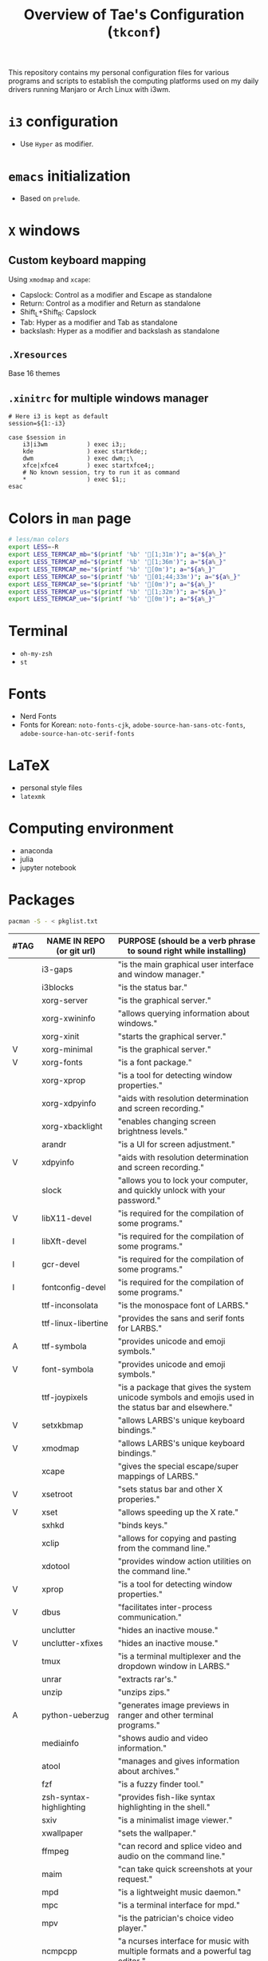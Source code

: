 #+TITLE: Overview of Tae's Configuration (=tkconf=)
#+STARTUP: overview indent
This repository contains my personal configuration files for various programs and scripts to establish the computing platforms used on my daily drivers running Manjaro or Arch Linux with i3wm.

* =i3= configuration
- Use =Hyper= as modifier.

* =emacs= initialization
- Based on =prelude=.

* =X= windows
** Custom keyboard mapping
Using =xmodmap= and =xcape=:
- Capslock: Control as a modifier and Escape as standalone
- Return: Control as a modifier and Return as standalone
- Shift_L+Shift_R: Capslock
- Tab: Hyper as a modifier and Tab as standalone
- backslash: Hyper as a modifier and backslash as standalone

** =.Xresources=
Base 16 themes

** =.xinitrc= for multiple windows manager
#+BEGIN_EXAMPLE
# Here i3 is kept as default
session=${1:-i3}

case $session in
    i3|i3wm           ) exec i3;;
    kde               ) exec startkde;;
    dwm               ) exec dwm;;\
    xfce|xfce4        ) exec startxfce4;;
    # No known session, try to run it as command
    *                 ) exec $1;;
esac
#+END_EXAMPLE

* Colors in =man= page
#+BEGIN_SRC sh
# less/man colors
export LESS=-R
export LESS_TERMCAP_mb="$(printf '%b' '[1;31m')"; a="${a%_}"
export LESS_TERMCAP_md="$(printf '%b' '[1;36m')"; a="${a%_}"
export LESS_TERMCAP_me="$(printf '%b' '[0m')"; a="${a%_}"
export LESS_TERMCAP_so="$(printf '%b' '[01;44;33m')"; a="${a%_}"
export LESS_TERMCAP_se="$(printf '%b' '[0m')"; a="${a%_}"
export LESS_TERMCAP_us="$(printf '%b' '[1;32m')"; a="${a%_}"
export LESS_TERMCAP_ue="$(printf '%b' '[0m')"; a="${a%_}"
#+END_SRC

* Terminal
- =oh-my-zsh=
- =st=

* Fonts
- Nerd Fonts
- Fonts for Korean: =noto-fonts-cjk=, =adobe-source-han-sans-otc-fonts=, =adobe-source-han-otc-serif-fonts=

* LaTeX
- personal style files
- =latexmk=

* Computing environment
- anaconda
- julia
- jupyter notebook
* Packages
#+BEGIN_SRC sh
pacman -S - < pkglist.txt
#+END_SRC

| #TAG | NAME IN REPO (or git url) | PURPOSE (should be a verb phrase to sound right while installing)                                     |
|------+---------------------------+-------------------------------------------------------------------------------------------------------|
|      | i3-gaps                   | "is the main graphical user interface and window manager."                                            |
|      | i3blocks                  | "is the status bar."                                                                                  |
|      | xorg-server               | "is the graphical server."                                                                            |
|      | xorg-xwininfo             | "allows querying information about windows."                                                          |
|      | xorg-xinit                | "starts the graphical server."                                                                        |
| V    | xorg-minimal              | "is the graphical server."                                                                            |
| V    | xorg-fonts                | "is a font package."                                                                                  |
|      | xorg-xprop                | "is a tool for detecting window properties."                                                          |
|      | xorg-xdpyinfo             | "aids with resolution determination and screen recording."                                            |
|      | xorg-xbacklight           | "enables changing screen brightness levels."                                                          |
|      | arandr                    | "is a UI for screen adjustment."                                                                      |
| V    | xdpyinfo                  | "aids with resolution determination and screen recording."                                            |
|      | slock                     | "allows you to lock your computer, and quickly unlock with your password."                            |
| V    | libX11-devel              | "is required for the compilation of some programs."                                                   |
| I    | libXft-devel              | "is required for the compilation of some programs."                                                   |
| I    | gcr-devel                 | "is required for the compilation of some programs."                                                   |
| I    | fontconfig-devel          | "is required for the compilation of some programs."                                                   |
|      | ttf-inconsolata           | "is the monospace font of LARBS."                                                                     |
|      | ttf-linux-libertine       | "provides the sans and serif fonts for LARBS."                                                        |
| A    | ttf-symbola               | "provides unicode and emoji symbols."                                                                 |
| V    | font-symbola              | "provides unicode and emoji symbols."                                                                 |
|      | ttf-joypixels             | "is a package that gives the system unicode symbols and emojis used in the status bar and elsewhere." |
| V    | setxkbmap                 | "allows LARBS's unique keyboard bindings."                                                            |
| V    | xmodmap                   | "allows LARBS's unique keyboard bindings."                                                            |
|      | xcape                     | "gives the special escape/super mappings of LARBS."                                                   |
| V    | xsetroot                  | "sets status bar and other X properies."                                                              |
| V    | xset                      | "allows speeding up the X rate."                                                                      |
|      | sxhkd                     | "binds keys."                                                                                         |
|      | xclip                     | "allows for copying and pasting from the command line."                                               |
|      | xdotool                   | "provides window action utilities on the command line."                                               |
| V    | xprop                     | "is a tool for detecting window properties."                                                          |
| V    | dbus                      | "facilitates inter-process communication."                                                            |
|      | unclutter                 | "hides an inactive mouse."                                                                            |
| V    | unclutter-xfixes          | "hides an inactive mouse."                                                                            |
|      | tmux                      | "is a terminal multiplexer and the dropdown window in LARBS."                                         |
|      | unrar                     | "extracts rar's."                                                                                     |
|      | unzip                     | "unzips zips."                                                                                        |
| A    | python-ueberzug           | "generates image previews in ranger and other terminal programs."                                     |
|      | mediainfo                 | "shows audio and video information."                                                                  |
|      | atool                     | "manages and gives information about archives."                                                       |
|      | fzf                       | "is a fuzzy finder tool."                                                                             |
|      | zsh-syntax-highlighting   | "provides fish-like syntax highlighting in the shell."                                                |
|      | sxiv                      | "is a minimalist image viewer."                                                                       |
|      | xwallpaper                | "sets the wallpaper."                                                                                 |
|      | ffmpeg                    | "can record and splice video and audio on the command line."                                          |
|      | maim                      | "can take quick screenshots at your request."                                                         |
|      | mpd                       | "is a lightweight music daemon."                                                                      |
|      | mpc                       | "is a terminal interface for mpd."                                                                    |
|      | mpv                       | "is the patrician's choice video player."                                                             |
|      | ncmpcpp                   | "a ncurses interface for music with multiple formats and a powerful tag editor."                      |
|      | alsa-utils                | "is an audio interface for ALSA."                                                                     |
|      | pavucontrol-qt            | "is a pulse audio volume control in qt5."                                                             |
|      | libnotify                 | "allows desktop notifications."                                                                       |
|      | dunst                     | "is a suckless notification system."                                                                  |
|      | dosfstools                | "allows your computer to access dos-like filesystems."                                                |
|      | exfat-utils               | "allows management of FAT drives."                                                                    |
|      | ntfs-3g                   | "allows accessing NTFS partitions."                                                                   |
|      | gnome-keyring             | "serves as the system keyring."                                                                       |
|      | neovim                    | "a tidier vim with some useful features"                                                              |
|      | emacs                     | "is my text editor of choice"                                                                         |
| A    | gtk-theme-arc-gruvbox-git | "gives the dark GTK theme used in LARBS."                                                             |
| A    | nordic-theme-git          | "gives the nice nord GTK theme."                                                                      |
|      | kvantum-theme-nordic-git  | "gives the nice nord qt theme."                                                                       |
|      | kvantum-qt5               | "helps modify qt5 themes."                                                                            |
|      | lxappearance-gtk3         | "is a feature-rick GTK+ theme switcher."                                                              |
|      | qt5ct                     | "is a QT5 configuration utility."                                                                     |
| A    | brave-bin                 | "is an elegant browser with built-in adblocking, tor and other features."                             |
| A    | chromium                  | "is an open source version of Google Chrome web browser."                                             |
|      | youtube-dl                | "can download any YouTube video (or playlist or channel) when given the link."                        |
|      | youtube-dlc               | "is a fork of youtube-dl"                                                                             |
|      | zathura                   | "is a pdf viewer with vim-like bindings."                                                             |
|      | zathura-pdf-mupdf         | "allows mupdf pdf compatibility in zathura."                                                          |
|      | poppler                   | "manipulates .pdfs and gives .pdf previews and other .pdf functions."                                 |
|      | nvidia                    |                                                                                                       |
|      | nvidia-lts                |                                                                                                       |
|      | nvidia-utils              |                                                                                                       |
|      | nvidia-settings           |                                                                                                       |
|      | nvidia-prime              |                                                                                                       |
|      | optimus-manager           |                                                                                                       |
|      | optimus-manager-qt        |                                                                                                       |
